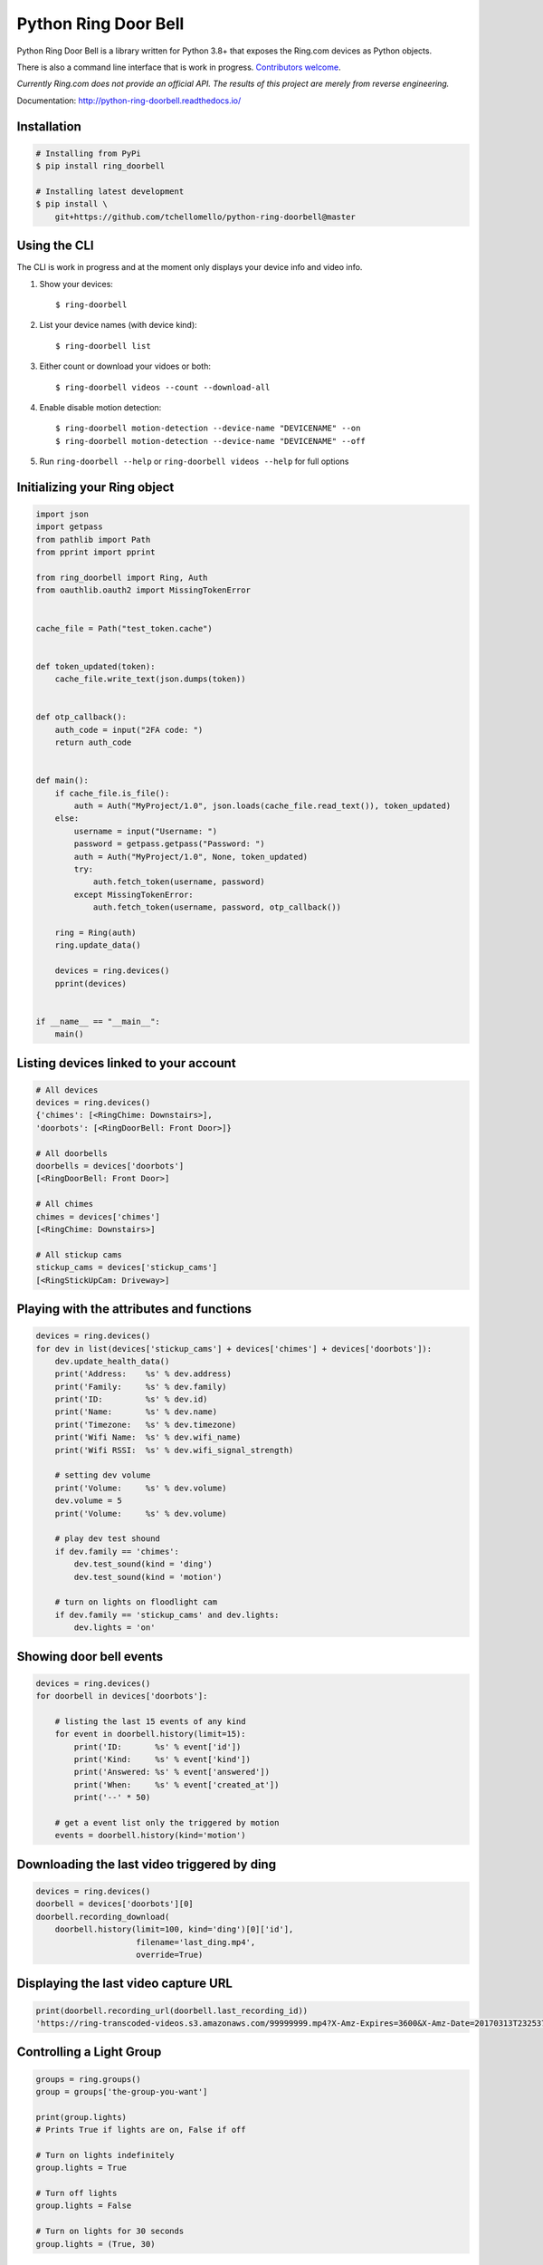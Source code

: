 =====================
Python Ring Door Bell
=====================

.. image:: https://badge.fury.io/py/ring-doorbell.svg
    :alt: PyPI Version
    :target: https://badge.fury.io/py/ring-doorbell

.. image:: https://github.com/tchellomello/python-ring-doorbell/actions/workflows/ci.yml/badge.svg?branch=master
    :alt: Build Status
    :target: https://github.com/tchellomello/python-ring-doorbell/actions/workflows/ci.yml?branch=master

.. image:: https://coveralls.io/repos/github/tchellomello/python-ring-doorbell/badge.svg?branch=master
    :alt: Coverage
    :target: https://coveralls.io/github/tchellomello/python-ring-doorbell?branch=master

.. image:: https://readthedocs.org/projects/python-ring-doorbell/badge/?version=latest
    :alt: Documentation Status
    :target: https://python-ring-doorbell.readthedocs.io/?badge=latest

.. image:: https://img.shields.io/pypi/pyversions/ring-doorbell.svg
    :alt: Py Versions
    :target: https://pypi.python.org/pypi/ring-doorbell


Python Ring Door Bell is a library written for Python 3.8+
that exposes the Ring.com devices as Python objects.

There is also a command line interface that is work in progress. `Contributors welcome <https://python-ring-doorbell.readthedocs.io/contributing.html>`_.

*Currently Ring.com does not provide an official API. The results of this project are merely from reverse engineering.*

Documentation: `http://python-ring-doorbell.readthedocs.io/ <http://python-ring-doorbell.readthedocs.io/>`_


Installation
------------

.. code-block:: bash

    # Installing from PyPi
    $ pip install ring_doorbell

    # Installing latest development
    $ pip install \
        git+https://github.com/tchellomello/python-ring-doorbell@master


Using the CLI
-------------

The CLI is work in progress and at the moment only displays your device info and video info.

1.  Show your devices::
    
    $ ring-doorbell

#.  List your device names (with device kind)::
    
    $ ring-doorbell list

#.  Either count or download your vidoes or both::

    $ ring-doorbell videos --count --download-all

#.  Enable disable motion detection::

    $ ring-doorbell motion-detection --device-name "DEVICENAME" --on
    $ ring-doorbell motion-detection --device-name "DEVICENAME" --off

#.  Run ``ring-doorbell --help`` or ``ring-doorbell videos --help`` for full options

Initializing your Ring object
-----------------------------

.. code-block:: python

    import json
    import getpass
    from pathlib import Path
    from pprint import pprint

    from ring_doorbell import Ring, Auth
    from oauthlib.oauth2 import MissingTokenError


    cache_file = Path("test_token.cache")


    def token_updated(token):
        cache_file.write_text(json.dumps(token))


    def otp_callback():
        auth_code = input("2FA code: ")
        return auth_code


    def main():
        if cache_file.is_file():
            auth = Auth("MyProject/1.0", json.loads(cache_file.read_text()), token_updated)
        else:
            username = input("Username: ")
            password = getpass.getpass("Password: ")
            auth = Auth("MyProject/1.0", None, token_updated)
            try:
                auth.fetch_token(username, password)
            except MissingTokenError:
                auth.fetch_token(username, password, otp_callback())

        ring = Ring(auth)
        ring.update_data()

        devices = ring.devices()
        pprint(devices)


    if __name__ == "__main__":
        main()


Listing devices linked to your account
--------------------------------------

.. code-block:: python

    # All devices
    devices = ring.devices()
    {'chimes': [<RingChime: Downstairs>],
    'doorbots': [<RingDoorBell: Front Door>]}

    # All doorbells
    doorbells = devices['doorbots']
    [<RingDoorBell: Front Door>]

    # All chimes
    chimes = devices['chimes']
    [<RingChime: Downstairs>]

    # All stickup cams
    stickup_cams = devices['stickup_cams']
    [<RingStickUpCam: Driveway>]

Playing with the attributes and functions
-----------------------------------------
.. code-block:: python

    devices = ring.devices()
    for dev in list(devices['stickup_cams'] + devices['chimes'] + devices['doorbots']):
        dev.update_health_data()
        print('Address:    %s' % dev.address)
        print('Family:     %s' % dev.family)
        print('ID:         %s' % dev.id)
        print('Name:       %s' % dev.name)
        print('Timezone:   %s' % dev.timezone)
        print('Wifi Name:  %s' % dev.wifi_name)
        print('Wifi RSSI:  %s' % dev.wifi_signal_strength)

        # setting dev volume
        print('Volume:     %s' % dev.volume)
        dev.volume = 5
        print('Volume:     %s' % dev.volume)

        # play dev test shound
        if dev.family == 'chimes':
            dev.test_sound(kind = 'ding')
            dev.test_sound(kind = 'motion')

        # turn on lights on floodlight cam
        if dev.family == 'stickup_cams' and dev.lights:
            dev.lights = 'on'


Showing door bell events
------------------------
.. code-block:: python

    devices = ring.devices()
    for doorbell in devices['doorbots']:

        # listing the last 15 events of any kind
        for event in doorbell.history(limit=15):
            print('ID:       %s' % event['id'])
            print('Kind:     %s' % event['kind'])
            print('Answered: %s' % event['answered'])
            print('When:     %s' % event['created_at'])
            print('--' * 50)

        # get a event list only the triggered by motion
        events = doorbell.history(kind='motion')


Downloading the last video triggered by ding
--------------------------------------------
.. code-block:: python

    devices = ring.devices()
    doorbell = devices['doorbots'][0]
    doorbell.recording_download(
        doorbell.history(limit=100, kind='ding')[0]['id'],
                         filename='last_ding.mp4',
                         override=True)


Displaying the last video capture URL
-------------------------------------
.. code-block:: python

    print(doorbell.recording_url(doorbell.last_recording_id))
    'https://ring-transcoded-videos.s3.amazonaws.com/99999999.mp4?X-Amz-Expires=3600&X-Amz-Date=20170313T232537Z&X-Amz-Algorithm=AWS4-HMAC-SHA256&X-Amz-Credential=TOKEN_SECRET/us-east-1/s3/aws4_request&X-Amz-SignedHeaders=host&X-Amz-Signature=secret'

Controlling a Light Group
-------------------------
.. code-block:: python

    groups = ring.groups()
    group = groups['the-group-you-want']

    print(group.lights)
    # Prints True if lights are on, False if off

    # Turn on lights indefinitely
    group.lights = True

    # Turn off lights
    group.lights = False

    # Turn on lights for 30 seconds
    group.lights = (True, 30)

How to contribute
-----------------
See our `Contributing Page <https://python-ring-doorbell.readthedocs.io/contributing.html>`_.


Credits && Thanks
-----------------

* This project was inspired and based on https://github.com/jeroenmoors/php-ring-api. Many thanks @jeroenmoors.
* A guy named MadBagger at Prism19 for his initial research (http://www.prism19.com/doorbot/second-pass-and-comm-reversing/)
* The creators of mitmproxy (https://mitmproxy.org/) great http and https traffic inspector
* @mfussenegger for his post on mitmproxy and virtualbox https://zignar.net/2015/12/31/sniffing-vbox-traffic-mitmproxy/
* To the project http://www.android-x86.org/ which allowed me to install Android on KVM.
